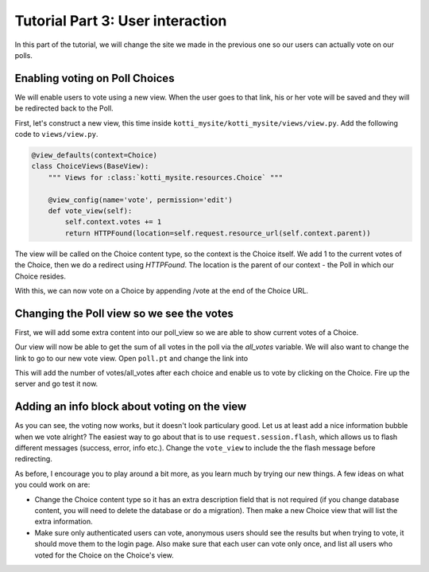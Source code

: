 .. _tut-3:

Tutorial Part 3: User interaction
=================================

In this part of the tutorial, we will change the site we made in the previous
one so our users can actually vote on our polls.

Enabling voting on Poll Choices
-------------------------------

We will enable users to vote using a new view. When the user goes to that link,
his or her vote will be saved and they will be redirected back to the Poll.

First, let's construct a new view, this time inside ``kotti_mysite/kotti_mysite/views/view.py``.
Add the following code to ``views/view.py``.

.. code-block:: python

  @view_defaults(context=Choice)
  class ChoiceViews(BaseView):
      """ Views for :class:`kotti_mysite.resources.Choice` """

      @view_config(name='vote', permission='edit')
      def vote_view(self):
          self.context.votes += 1
          return HTTPFound(location=self.request.resource_url(self.context.parent))

The view will be called on the Choice content type, so the context is the
Choice itself. We add 1 to the current votes of the Choice, then we do a
redirect using *HTTPFound*. The location is the parent of our context - the
Poll in which our Choice resides.


With this, we can now vote on a Choice by appending /vote at the end of the
Choice URL.

Changing the Poll view so we see the votes
------------------------------------------

First, we will add some extra content into our poll_view so we are able to show
current votes of a Choice.

.. code-block:: python
  :emphasize-lines: 4,7

  def poll_view(self):
      css_and_js.need()
      choices = self.context.values()
      all_votes = sum(choice.votes for choice in choices)
      return {
          'choices': choices,
          'all_votes': all_votes
      }

Our view will now be able to get the sum of all votes in the poll via the
*all_votes* variable. We will also want to change the link to go to our new
vote view.
Open ``poll.pt`` and change the link into

.. code-block:: html
  :emphasize-lines: 3-5

  ...
  <li tal:repeat="choice choices">
    <a href="${request.resource_url(choice)}/vote">
      ${choice.title}
    </a> (${choice.votes}/${all_votes})
  </li>
  ...

This will add the number of votes/all_votes after each choice and enable us to
vote by clicking on the Choice. Fire up the server and go test it now.

Adding an info block about voting on the view
---------------------------------------------

As you can see, the voting now works, but it doesn't look particulary good.
Let us at least add a nice information bubble when we vote alright? The easiest
way to go about that is to use ``request.session.flash``, which allows us to
flash different messages (success, error, info etc.). Change the ``vote_view``
to include the the flash message before redirecting.

.. code-block:: python
  :emphasize-lines: 3-5

  def vote_view(self):
      self.context.votes += 1
      self.request.session.flash(
          u'You have just voted for the choice "{0}"'.format(
              self.context.title), 'info')
      return HTTPFound(
          location=self.request.resource_url(self.context.parent))


As before, I encourage you to play around a bit more, as you learn much by
trying our new things. A few ideas on what you could work on are:

- Change the Choice content type so it has an extra description field that is
  not required (if you change database content, you will need to delete the
  database or do a migration). Then make a new Choice view that will list the
  extra information.
- Make sure only authenticated users can vote, anonymous users should see the
  results but when trying to vote, it should move them to the login page. Also
  make sure that each user can vote only once, and list all users who voted
  for the Choice on the Choice's view.


